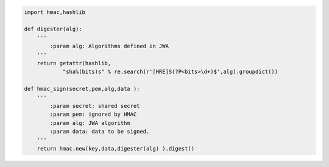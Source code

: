 .. code-block:: python
    
    import hmac,hashlib

    def digester(alg):
        ''' 
            :param alg: Algorithms defined in JWA
        '''
        return getattr(hashlib,
                "sha%(bits)s" % re.search(r'[HRE]S(?P<bits>\d+)$',alg).groupdict())
    
    def hmac_sign(secret,pem,alg,data ):
        '''
            :param secret: shared secret
            :param pem: ignored by HMAC
            :param alg: JWA algorithm
            :param data: data to be signed.
        '''
        return hmac.new(key,data,digester(alg) ).digest()
